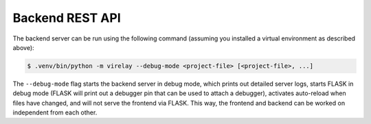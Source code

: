 ================
Backend REST API
================

The backend server can be run using the following command (assuming you installed a virtual environment as described above):

.. code-block:: console

    $ .venv/bin/python -m virelay --debug-mode <project-file> [<project-file>, ...]

The ``--debug-mode`` flag starts the backend server in debug mode, which prints out detailed server logs, starts FLASK in debug mode (FLASK will print out a debugger pin that can be used to attach a debugger), activates auto-reload when files have changed, and will not serve the frontend via FLASK. This way, the frontend and backend can be worked on independent from each other.
